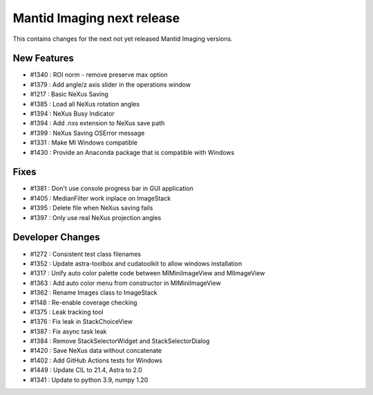 Mantid Imaging next release
===========================

This contains changes for the next not yet released Mantid Imaging versions.

New Features
------------

- #1340 : ROI norm - remove preserve max option
- #1379 : Add angle/z axis slider in the operations window
- #1217 : Basic NeXus Saving
- #1385 : Load all NeXus rotation angles
- #1394 : NeXus Busy Indicator
- #1394 : Add .nxs extension to NeXus save path
- #1399 : NeXus Saving OSError message
- #1331 : Make MI Windows compatible
- #1430 : Provide an Anaconda package that is compatible with Windows

Fixes
-----
- #1381 : Don't use console progress bar in GUI application
- #1405 : MedianFilter work inplace on ImageStack
- #1395 : Delete file when NeXus saving fails
- #1397 : Only use real NeXus projection angles

Developer Changes
-----------------

- #1272 : Consistent test class filenames
- #1352 : Update astra-toolbox and cudatoolkit to allow windows installation
- #1317 : Unify auto color palette code between MIMiniImageView and MIImageView
- #1363 : Add auto color menu from constructor in MIMiniImageView
- #1362 : Rename Images class to ImageStack
- #1148 : Re-enable coverage checking
- #1375 : Leak tracking tool
- #1376 : Fix leak in StackChoiceView
- #1387 : Fix async task leak
- #1384 : Remove StackSelectorWidget and StackSelectorDialog
- #1420 : Save NeXus data without concatenate
- #1402 : Add GitHub Actions tests for Windows
- #1449 : Update CIL to 21.4, Astra to 2.0
- #1341 : Update to python 3.9, numpy 1.20
